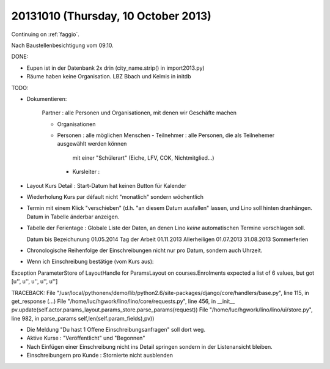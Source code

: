 ====================================
20131010 (Thursday, 10 October 2013)
====================================

Continuing on :ref:`faggio`.

Nach Baustellenbesichtigung vom 09.10.

DONE:

- Eupen ist in der Datenbank 2x drin (city_name.strip() in import2013.py)

- Räume haben keine Organisation. LBZ Bbach und Kelmis in initdb



TODO: 

- Dokumentieren:

    Partner : alle Personen und Organisationen, mit denen wir Geschäfte machen
    
    - Organisationen
    - Personen : alle möglichen Menschen
      - Teilnehmer : alle Personen, die als Teilnehemer ausgewählt werden können
         mit einer "Schülerart" (Eiche, LFV, COK, Nichtmitglied...)
      - Kursleiter : 

- Layout Kurs Detail : Start-Datum hat keinen Button für Kalender

- Wiederholung Kurs par défault nicht "monatlich" sondern wöchentlich

- Termin mit einem Klick "verschieben" 
  (d.h. "an diesem Datum ausfallen" lassen, und Lino soll hinten dranhängen. 
  Datum in Tabelle änderbar anzeigen.

- Tabelle der Ferientage : Globale Liste der Daten, an denen Lino 
  *keine* automatischen Termine vorschlagen soll.
  
  Datum       bis       Bezeichunung
  01.05.2014            Tag der Arbeit
  01.11.2013            Allerheiligen
  01.07.2013 31.08.2013 Sommerferien
  
- Chronologische Reihenfolge der Einschreibungen nicht nur pro Datum, 
  sondern auch Uhrzeit.
  
  
- Wenn ich Einschreibung bestätige (vom Kurs aus):
  
Exception
ParameterStore of LayoutHandle for ParamsLayout on courses.Enrolments expected a list of 6 values, but got [u'', u'', u'', u'', u'']

TRACEBACK:
File "/usr/local/pythonenv/demo/lib/python2.6/site-packages/django/core/handlers/base.py", line 115, in get_response
(...)
File "/home/luc/hgwork/lino/lino/core/requests.py", line 456, in __init__
pv.update(self.actor.params_layout.params_store.parse_params(request))
File "/home/luc/hgwork/lino/lino/ui/store.py", line 982, in parse_params
self,len(self.param_fields),pv))

- Die Meldung "Du hast 1 Offene Einschreibungsanfragen" soll dort weg.

- Aktive Kurse : "Veröffentlicht" und "Begonnen"

- Nach Einfügen einer Einschreibung nicht ins Detail springen sondern in der Listenansicht bleiben.
- Einschreibungern pro Kunde : Stornierte nicht ausblenden
